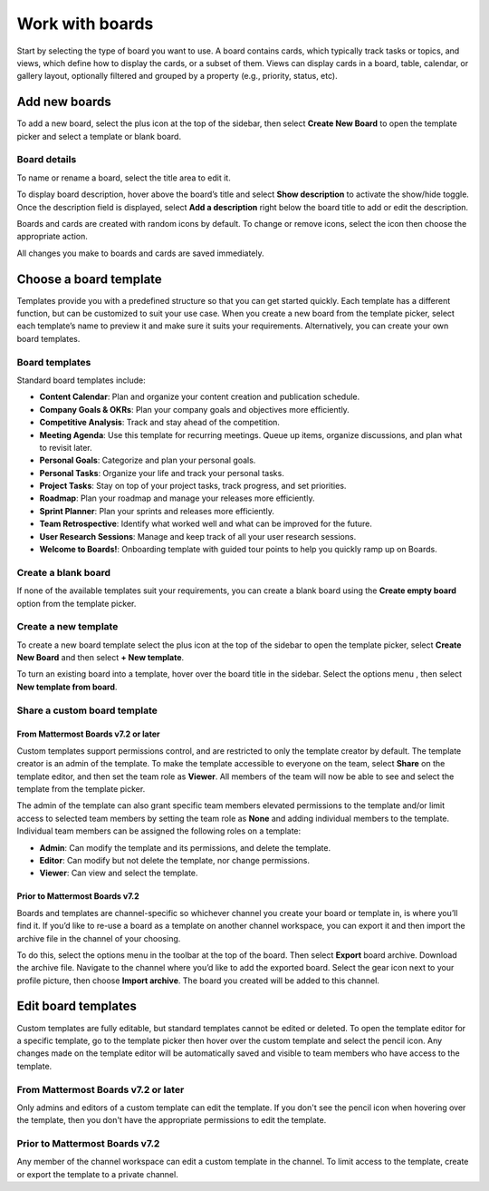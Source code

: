 Work with boards
================

.. |gear-icon| image:: ../images/settings-outline_F08BB.svg
  :alt: Access settings using the gear icon.
  
.. |plus-icon| image:: ../images/plus_F0415.svg
  :alt: Open menus using the plus icon.
  
.. |options-icon| image:: ../images/dots-horizontal_F01D8.svg
  :alt: Access additional actions using the options icon.
 
Start by selecting the type of board you want to use. A board contains cards, which typically track tasks or topics, and views, which define how to display the cards, or a subset of them. Views can display cards in a board, table, calendar, or gallery layout, optionally filtered and grouped by a property (e.g., priority, status, etc).

Add new boards
--------------

To add a new board, select the plus icon |plus-icon| at the top of the sidebar, then select **Create New Board** to open the template picker and select a template or blank board.

Board details
~~~~~~~~~~~~~

To name or rename a board, select the title area to edit it.

To display board description, hover above the board’s title and select **Show description** to activate the show/hide toggle. Once the description field is displayed, select **Add a description** right below the board title to add or edit the description.

Boards and cards are created with random icons by default. To change or remove icons, select the icon then choose the appropriate action.

All changes you make to boards and cards are saved immediately.

Choose a board template
-----------------------

Templates provide you with a predefined structure so that you can get started quickly. Each template has a different function, but can be customized to suit your use case. When you create a new board from the template picker, select each template’s name to preview it and make sure it suits your requirements. Alternatively, you can create your own board templates.

Board templates
~~~~~~~~~~~~~~~

Standard board templates include:

- **Content Calendar**: Plan and organize your content creation and publication schedule.
- **Company Goals & OKRs**: Plan your company goals and objectives more efficiently.
- **Competitive Analysis**: Track and stay ahead of the competition.
- **Meeting Agenda**: Use this template for recurring meetings. Queue up items, organize discussions, and plan what to revisit later.
- **Personal Goals**: Categorize and plan your personal goals.
- **Personal Tasks**: Organize your life and track your personal tasks.
- **Project Tasks**: Stay on top of your project tasks, track progress, and set priorities.
- **Roadmap**: Plan your roadmap and manage your releases more efficiently.
- **Sprint Planner**: Plan your sprints and releases more efficiently.
- **Team Retrospective**: Identify what worked well and what can be improved for the future.
- **User Research Sessions**: Manage and keep track of all your user research sessions.
- **Welcome to Boards!**: Onboarding template with guided tour points to help you quickly ramp up on Boards.

Create a blank board
~~~~~~~~~~~~~~~~~~~~

If none of the available templates suit your requirements, you can create a blank board using the **Create empty board** option from the template picker.

Create a new template
~~~~~~~~~~~~~~~~~~~~~

To create a new board template select the plus icon |plus-icon| at the top of the sidebar to open the template picker, select **Create New Board** and then select **+ New template**.

To turn an existing board into a template, hover over the board title in the sidebar. Select the options menu |options-icon|, then select **New template from board**.

Share a custom board template
~~~~~~~~~~~~~~~~~~~~~~~~~~~~~

From Mattermost Boards v7.2 or later
^^^^^^^^^^^^^^^^^^^^^^^^^^^^^^^^^^^^

Custom templates support permissions control, and are restricted to only the template creator by default. The template creator is an admin of the template. To make the template accessible to everyone on the team, select **Share** on the template editor, and then set the team role as **Viewer**. All members of the team will now be able to see and select the template from the template picker.

The admin of the template can also grant specific team members elevated permissions to the template and/or limit access to selected team members by setting the team role as **None** and adding individual members to the template. Individual team members can be assigned the following roles on a template:

- **Admin**: Can modify the template and its permissions, and delete the template.
- **Editor**: Can modify but not delete the template, nor change permissions.
- **Viewer**: Can view and select the template.

Prior to Mattermost Boards v7.2
^^^^^^^^^^^^^^^^^^^^^^^^^^^^^^^

Boards and templates are channel-specific so whichever channel you create your board or template in, is where you’ll find it. If you’d like to re-use a board as a template on another channel workspace, you can export it and then import the archive file in the channel of your choosing.

To do this, select the options menu |options-icon| in the toolbar at the top of the board. Then select **Export** board archive. Download the archive file. Navigate to the channel where you’d like to add the exported board. Select the gear icon |gear-icon| next to your profile picture, then choose **Import archive**. The board you created will be added to this channel.

Edit board templates
--------------------

Custom templates are fully editable, but standard templates cannot be edited or deleted. To open the template editor for a specific template, go to the template picker then hover over the custom template and select the pencil icon. Any changes made on the template editor will be automatically saved and visible to team members who have access to the template.

From Mattermost Boards v7.2 or later
~~~~~~~~~~~~~~~~~~~~~~~~~~~~~~~~~~~~

Only admins and editors of a custom template can edit the template. If you don't see the pencil icon when hovering over the template, then you don't have the appropriate permissions to edit the template.

Prior to Mattermost Boards v7.2
~~~~~~~~~~~~~~~~~~~~~~~~~~~~~~~

Any member of the channel workspace can edit a custom template in the channel. To limit access to the template, create or export the template to a private channel.
